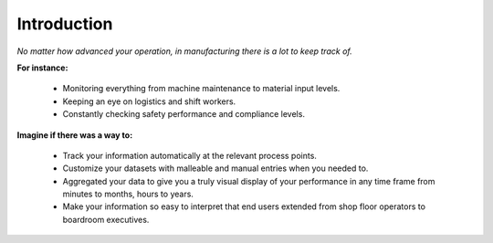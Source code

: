 **Introduction**
================
*No matter how advanced your operation, in manufacturing there is a lot to keep track of.* 

.. image:: C:\GitHub\flow-docs\build\flowtrack.png
	:align: center

**For instance:**

	* Monitoring everything from machine maintenance to material input levels.

	* Keeping an eye on logistics and shift workers.

	* Constantly checking safety performance and compliance levels.

**Imagine if there was a way to:**

	* Track your information automatically at the relevant process points. 

	* Customize your datasets with malleable and manual entries when you needed to.

	* Aggregated your data to give you a truly visual display of your performance in any time frame from minutes to months, hours to years.

	* Make your information so easy to interpret that end users extended from shop floor operators to boardroom executives. 

.. image:: C:\GitHub\flow-docs\build\advansyslogo.png
	:align: center